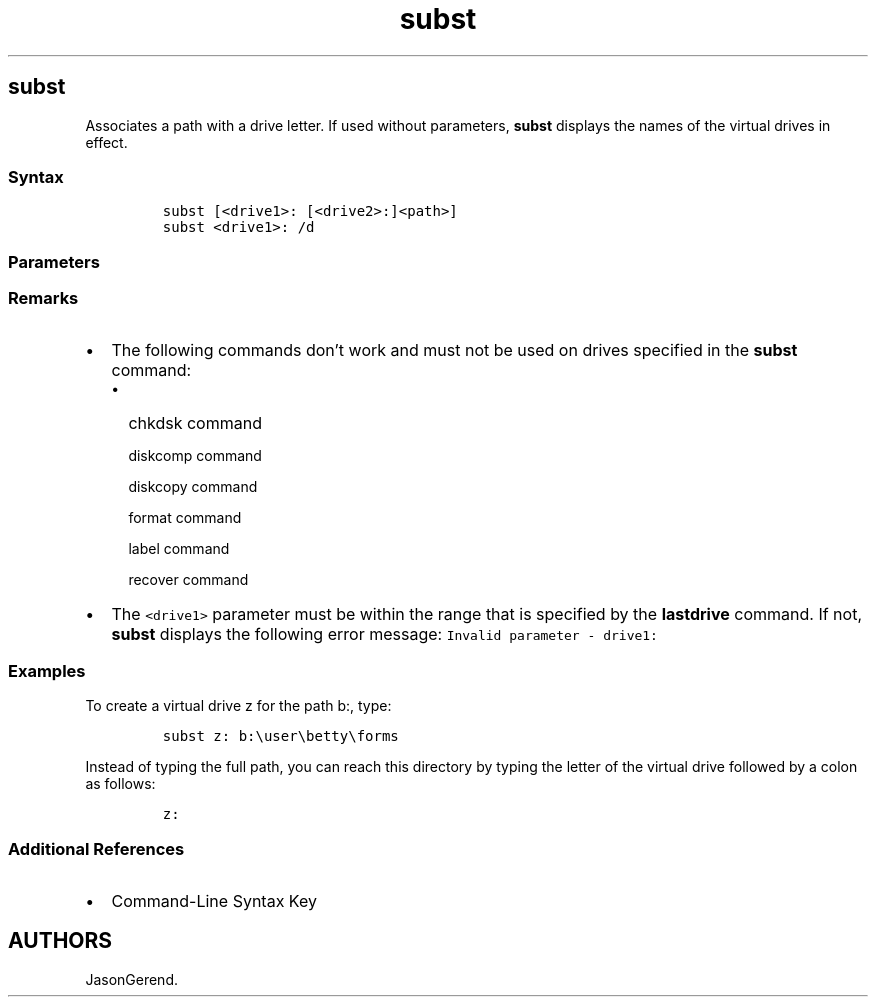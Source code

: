 '\" t
.\" Automatically generated by Pandoc 2.17.0.1
.\"
.TH "subst" 1 "" "" "" ""
.hy
.SH subst
.PP
Associates a path with a drive letter.
If used without parameters, \f[B]subst\f[R] displays the names of the
virtual drives in effect.
.SS Syntax
.IP
.nf
\f[C]
subst [<drive1>: [<drive2>:]<path>]
subst <drive1>: /d
\f[R]
.fi
.SS Parameters
.PP
.TS
tab(@);
lw(35.0n) lw(35.0n).
T{
Parameter
T}@T{
Description
T}
_
T{
\f[C]<drive1>:\f[R]
T}@T{
Specifies the virtual drive to which you want to assign a path.
T}
T{
\f[C][<drive2>:]<path>\f[R]
T}@T{
Specifies the physical drive and path that you want to assign to a
virtual drive.
T}
T{
/d
T}@T{
Deletes a substituted (virtual) drive.
T}
T{
/?
T}@T{
Displays help at the command prompt.
T}
.TE
.SS Remarks
.IP \[bu] 2
The following commands don\[cq]t work and must not be used on drives
specified in the \f[B]subst\f[R] command:
.RS 2
.IP \[bu] 2
chkdsk command
.RS 2
.PP
diskcomp command
.PP
diskcopy command
.PP
format command
.PP
label command
.PP
recover command
.RE
.RE
.IP \[bu] 2
The \f[C]<drive1>\f[R] parameter must be within the range that is
specified by the \f[B]lastdrive\f[R] command.
If not, \f[B]subst\f[R] displays the following error message:
\f[C]Invalid parameter - drive1:\f[R]
.SS Examples
.PP
To create a virtual drive z for the path b:, type:
.IP
.nf
\f[C]
subst z: b:\[rs]user\[rs]betty\[rs]forms
\f[R]
.fi
.PP
Instead of typing the full path, you can reach this directory by typing
the letter of the virtual drive followed by a colon as follows:
.IP
.nf
\f[C]
z:
\f[R]
.fi
.SS Additional References
.IP \[bu] 2
Command-Line Syntax Key
.SH AUTHORS
JasonGerend.
